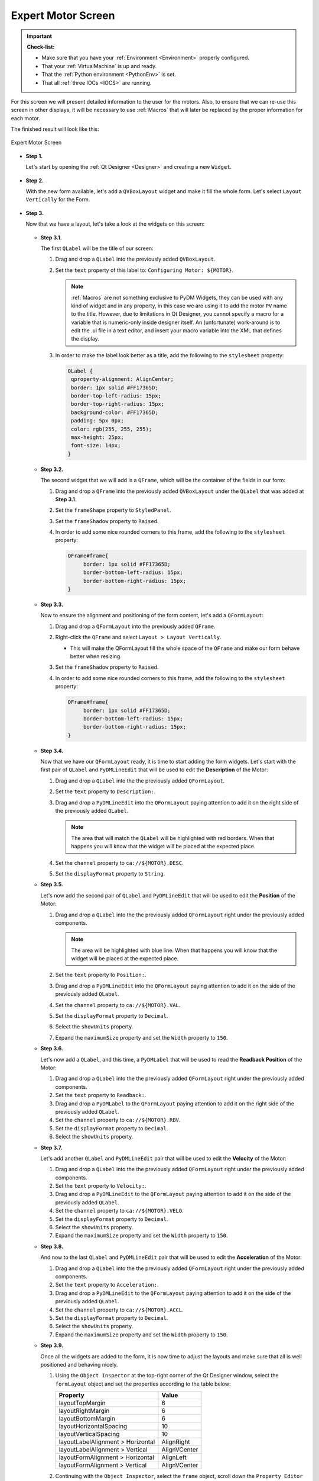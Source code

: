.. _Expert:

Expert Motor Screen
===================

.. important::

    **Check-list:**

    * Make sure that you have your :ref:`Environment <Environment>` properly configured.
    * That your :ref:`VirtualMachine` is up and ready.
    * That the :ref:`Python environment <PythonEnv>` is set.
    * That all :ref:`three IOCs <IOCS>` are running.


For this screen we will present detailed information to the user for the motors.
Also, to ensure that we can re-use this screen in other displays, it will be
necessary to use :ref:`Macros` that will later be replaced by the proper information
for each motor.

The finished result will look like this:

.. figure:: /_static/action/expert/expert.png
   :scale: 75 %
   :align: center
   :alt: Expert Motor Screen

   Expert Motor Screen


* **Step 1.**

  Let's start by opening the :ref:`Qt Designer <Designer>`
  and creating a new ``Widget``.

  .. figure:: /_static/action/new_widget.gif
     :scale: 100 %
     :align: center

* **Step 2.**

  With the new form available, let's add a ``QVBoxLayout`` widget and make
  it fill the whole form. Let's select ``Layout Vertically`` for the Form.

  .. figure:: /_static/action/expert/expert_layout.gif
     :scale: 100 %
     :align: center

* **Step 3.**

  Now that we have a layout, let's take a look at the widgets on this screen:

  .. figure:: /_static/action/expert/widgets.png
     :scale: 70 %
     :align: center


  * **Step 3.1.**

    The first ``QLabel`` will be the title of our screen:

    #. Drag and drop a ``QLabel`` into the previously added ``QVBoxLayout``.
    #. Set the ``text`` property of this label to: ``Configuring Motor: ${MOTOR}``.

       .. note::

          :ref:`Macros` are not something exclusive to PyDM Widgets, they can be
          used with any kind of widget and in any property, in this case we are
          using it to add the motor ``PV`` name to the title.  However, due to
          limitations in Qt Designer, you cannot specify a macro for a variable
          that is numeric-only inside designer itself.  An (unfortunate) work-around
          is to edit the .ui file in a text editor, and insert your macro variable 
          into the XML that defines the display.

    #. In order to make the label look better as a title, add the following to
       the ``stylesheet`` property:

       .. code-block:: css

           QLabel {
            qproperty-alignment: AlignCenter;
            border: 1px solid #FF17365D;
            border-top-left-radius: 15px;
            border-top-right-radius: 15px;
            background-color: #FF17365D;
            padding: 5px 0px;
            color: rgb(255, 255, 255);
            max-height: 25px;
            font-size: 14px;
           }

  * **Step 3.2.**

    The second widget that we will add is a ``QFrame``, which will be the container
    of the fields in our form:

    #. Drag and drop a ``QFrame`` into the previously added ``QVBoxLayout`` under
       the ``QLabel`` that was added at **Step 3.1**.
    #. Set the ``frameShape`` property to ``StyledPanel``.
    #. Set the ``frameShadow`` property to ``Raised``.
    #. In order to add some nice rounded corners to this frame, add the following
       to the ``stylesheet`` property:

       .. code-block:: css

           QFrame#frame{
        	border: 1px solid #FF17365D;
	        border-bottom-left-radius: 15px;
	        border-bottom-right-radius: 15px;
           }

  * **Step 3.3.**

    Now to ensure the alignment and positioning of the form content, let's add a
    ``QFormLayout``:

    #. Drag and drop a ``QFormLayout`` into the previously added ``QFrame``.
    #. Right-click the ``QFrame`` and select ``Layout > Layout Vertically``.

       - This will make the QFormLayout fill the whole space of the ``QFrame``
         and make our form behave better when resizing.

    #. Set the ``frameShadow`` property to ``Raised``.
    #. In order to add some nice rounded corners to this frame, add the following
       to the ``stylesheet`` property:

       .. code-block:: css

           QFrame#frame{
        	border: 1px solid #FF17365D;
	        border-bottom-left-radius: 15px;
	        border-bottom-right-radius: 15px;
           }

  * **Step 3.4.**

    Now that we have our ``QFormLayout`` ready, it is time to start adding the form
    widgets. Let's start with the first pair of ``QLabel`` and ``PyDMLineEdit`` that
    will be used to edit the **Description** of the Motor:

    #. Drag and drop a ``QLabel`` into the the previously added ``QFormLayout``.
    #. Set the ``text`` property to ``Description:``.
    #. Drag and drop a ``PyDMLineEdit`` into the ``QFormLayout`` paying attention to
       add it on the right side of the previously added ``QLabel``.

       .. note::

          The area that will match the ``QLabel`` will be highlighted with red
          borders. When that happens you will know that the widget will be placed
          at the expected place.

    #. Set the ``channel`` property to ``ca://${MOTOR}.DESC``.
    #. Set the ``displayFormat`` property to ``String``.

  * **Step 3.5.**

    Let's now add the second pair of ``QLabel`` and ``PyDMLineEdit`` that
    will be used to edit the **Position** of the Motor:

    #. Drag and drop a ``QLabel`` into the the previously added ``QFormLayout`` right
       under the previously added components.

       .. note::

          The area will be highlighted with blue line. When that happens you will
          know that the widget will be placed at the expected place.

    #. Set the ``text`` property to ``Position:``.
    #. Drag and drop a ``PyDMLineEdit`` into the ``QFormLayout`` paying attention to
       add it on the side of the previously added ``QLabel``.
    #. Set the ``channel`` property to ``ca://${MOTOR}.VAL``.
    #. Set the ``displayFormat`` property to ``Decimal``.
    #. Select the ``showUnits`` property.
    #. Expand the ``maximumSize`` property and set the ``Width`` property to ``150``.

  * **Step 3.6.**

    Let's now add a ``QLabel``, and this time, a ``PyDMLabel`` that
    will be used to read the **Readback Position** of the Motor:

    #. Drag and drop a ``QLabel`` into the the previously added ``QFormLayout`` right
       under the previously added components.
    #. Set the ``text`` property to ``Readback:``.
    #. Drag and drop a ``PyDMLabel`` to the ``QFormLayout`` paying attention to
       add it on the right side of the previously added ``QLabel``.
    #. Set the ``channel`` property to ``ca://${MOTOR}.RBV``.
    #. Set the ``displayFormat`` property to ``Decimal``.
    #. Select the ``showUnits`` property.

  * **Step 3.7.**

    Let's add another ``QLabel`` and ``PyDMLineEdit`` pair that will be used
    to edit the **Velocity** of the Motor:

    #. Drag and drop a ``QLabel`` into the the previously added ``QFormLayout`` right
       under the previously added components.
    #. Set the ``text`` property to ``Velocity:``.
    #. Drag and drop a ``PyDMLineEdit`` to the ``QFormLayout`` paying attention to
       add it on the side of the previously added ``QLabel``.
    #. Set the ``channel`` property to ``ca://${MOTOR}.VELO``.
    #. Set the ``displayFormat`` property to ``Decimal``.
    #. Select the ``showUnits`` property.
    #. Expand the ``maximumSize`` property and set the ``Width`` property to ``150``.


  * **Step 3.8.**

    And now to the last ``QLabel`` and ``PyDMLineEdit`` pair that will be used
    to edit the **Acceleration** of the Motor:

    #. Drag and drop a ``QLabel`` into the the previously added ``QFormLayout`` right
       under the previously added components.
    #. Set the ``text`` property to ``Acceleration:``.
    #. Drag and drop a ``PyDMLineEdit`` to the ``QFormLayout`` paying attention to
       add it on the side of the previously added ``QLabel``.
    #. Set the ``channel`` property to ``ca://${MOTOR}.ACCL``.
    #. Set the ``displayFormat`` property to ``Decimal``.
    #. Select the ``showUnits`` property.
    #. Expand the ``maximumSize`` property and set the ``Width`` property to ``150``.


  * **Step 3.9.**

    Once all the widgets are added to the form, it is now time to adjust the layouts
    and make sure that all is well positioned and behaving nicely.

    #. Using the ``Object Inspector`` at the top-right corner of the Qt Designer
       window, select the ``formLayout`` object and set the properties according
       to the table below:

       ==================================  ==================
       Property                            Value
       ==================================  ==================
       layoutTopMargin                     6
       layoutRightMargin                   6
       layoutBottomMargin                  6
       layoutHorizontalSpacing             10
       layoutVerticalSpacing               10
       layoutLabelAlignment > Horizontal   AlignRight
       layoutLabelAlignment > Vertical     AlignVCenter
       layoutFormAlignment > Horizontal    AlignLeft
       layoutFormAlignment > Vertical      AlignVCenter
       ==================================  ==================

    #. Continuing with the ``Object Inspector``, select the ``frame`` object,
       scroll down the ``Property Editor`` until the end and set the properties
       according to the table below:

       ==================================  ==================
       Property                            Value
       ==================================  ==================
       layoutLeftMargin                    0
       layoutTopMargin                     0
       layoutRightMargin                   0
       layoutBottomMargin                  0
       layoutSpacing                       0
       ==================================  ==================

    #. Still with the ``Object Inspector``, now select the ``verticalLayout`` object
       that is right under the ``Form`` object and set the properties according
       to the table below:

       ==================================  ==================
       Property                            Value
       ==================================  ==================
       layoutSpacing                       0
       ==================================  ==================

    #. Finally, with the ``Object Inspector`` select the ``Form`` object
       set the properties according to the table below:

       ==================================  ==================
       Property                            Value
       ==================================  ==================
       geometry > Width                    450
       geometry > Height                   217
       layoutLeftMargin                    0
       layoutTopMargin                     0
       layoutRightMargin                   0
       layoutBottomMargin                  0
       layoutSpacing                       0
       ==================================  ==================

    The end result will be something like this:

    .. figure:: /_static/action/expert/expert_all_widgets_ok.png
       :scale: 100 %
       :align: center

* **Step 4.**

  Save this file as ``expert_motor.ui``.

  .. warning::
     For this tutorial it is important to use this file name, as it will be referenced
     at the other sections. If you change it please remember to also change at the
     next steps when referenced.

* **Step 5.**

  Test the Expert Motor Screen:

  .. code-block:: bash

     pydm -m '{"MOTOR":"IOC:m1"}' expert_motor.ui

  .. figure:: /_static/action/expert/expert.png
     :scale: 75 %
     :align: center
     :alt: Expert Motor Screen

.. note::
    You can download this file using :download:`this link </_static/code/expert_motor.ui>`.